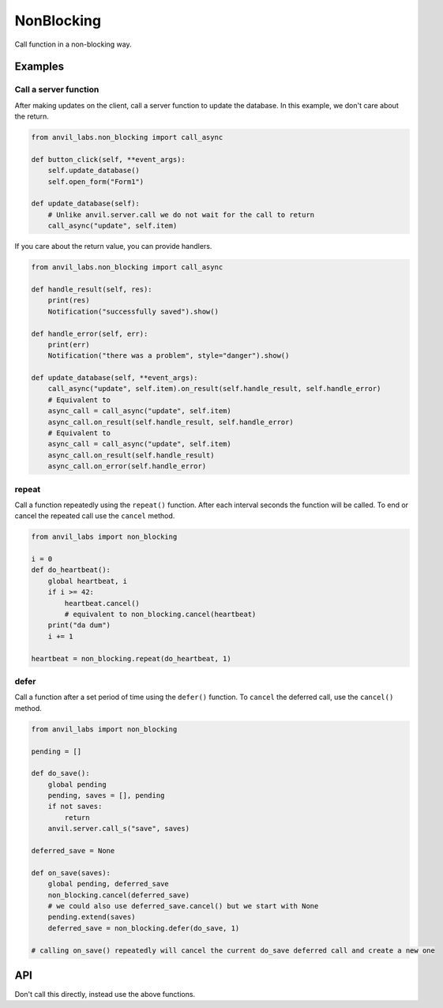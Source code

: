NonBlocking
===========

Call function in a non-blocking way.

Examples
--------

Call a server function
**********************

After making updates on the client, call a server function to update the database.
In this example, we don't care about the return.


.. code-block:: python

    from anvil_labs.non_blocking import call_async

    def button_click(self, **event_args):
        self.update_database()
        self.open_form("Form1")

    def update_database(self):
        # Unlike anvil.server.call we do not wait for the call to return
        call_async("update", self.item)


If you care about the return value, you can provide handlers.

.. code-block:: python

    from anvil_labs.non_blocking import call_async

    def handle_result(self, res):
        print(res)
        Notification("successfully saved").show()

    def handle_error(self, err):
        print(err)
        Notification("there was a problem", style="danger").show()

    def update_database(self, **event_args):
        call_async("update", self.item).on_result(self.handle_result, self.handle_error)
        # Equivalent to
        async_call = call_async("update", self.item)
        async_call.on_result(self.handle_result, self.handle_error)
        # Equivalent to
        async_call = call_async("update", self.item)
        async_call.on_result(self.handle_result)
        async_call.on_error(self.handle_error)


repeat
******

Call a function repeatedly using the ``repeat()`` function.
After each interval seconds the function will be called.
To end or cancel the repeated call use the ``cancel`` method.


.. code-block:: python

    from anvil_labs import non_blocking

    i = 0
    def do_heartbeat():
        global heartbeat, i
        if i >= 42:
            heartbeat.cancel()
            # equivalent to non_blocking.cancel(heartbeat)
        print("da dum")
        i += 1

    heartbeat = non_blocking.repeat(do_heartbeat, 1)


defer
*****

Call a function after a set period of time using the ``defer()`` function.
To ``cancel`` the deferred call, use the ``cancel()`` method.

.. code-block:: python

    from anvil_labs import non_blocking

    pending = []

    def do_save():
        global pending
        pending, saves = [], pending
        if not saves:
            return
        anvil.server.call_s("save", saves)

    deferred_save = None

    def on_save(saves):
        global pending, deferred_save
        non_blocking.cancel(deferred_save)
        # we could also use deferred_save.cancel() but we start with None
        pending.extend(saves)
        deferred_save = non_blocking.defer(do_save, 1)

    # calling on_save() repeatedly will cancel the current do_save deferred call and create a new one


API
---

.. function:: call_async(fn, *args, **kws)
              call_async(fn_name, *args, **kws)

    Returns an ``AyncCall`` object. The *fn* will be called in a non-blocking way.

    If the first argument is a string then the server function with name *fn_name* will be called in a non-blocking way.

.. function:: wait_for(async_call_object)

    Blocks until the ``AsyncCall`` object has finished executing.

.. class:: AyncCall

    Don't call this directly, instead use the above functions.

    .. method:: on_result(self, result_handler, error_handler=None)

        Provide a result handler to handle the return value of the non-blocking call.
        Provide an optional error handler to handle the error if the non-blocking call raises an exception.
        Both handlers should take a single argument.

        Returns ``self``.

    .. method:: on_error(self, error_handler)

        Provide an error handler that will be called if the non-blocking call raises an exception.
        The handler should take a single argument, the exception to handle.

        Returns ``self``.

    .. method:: await_result(self)

        Waits for the non-blocking call to finish executing and returns the result.
        Or raises an exception if the non-blocking call raised an exception.

    .. property:: result

        If the non-blocking call has not yet completed, raise a ``RuntimeError``.

        If the non_blocking call has completed returns the result.
        Or raises an exception if the non-blocking call raised an exception.

    .. property:: error

        If the non-blocking call has not yet completed, raise a ``RuntimeError``.

        If the non-blocking call raised an exception the exception raised can be accessed using the ``error`` property.
        The error will be ``None`` if the non-blocking call returned a result.

    .. property:: set_status

        One of ``"PENDING"``, ``"FULFILLED"``, ``"REJECTED"``


.. function:: cancel(ref)

    Cancel an active call to ``delay`` or ``defer``.
    The first argument should be ``None`` or the the return value from a call to ``delay`` or ``defer``.

    Calling ``cancel(ref)`` is equivalent to ``ref.cancel()``.
    You may wish to use ``cancel(ref)`` if you start with a placeholder ``ref`` equal to ``None``.
    See the ``defer`` example above.


.. function:: repeat(fn, interval)

    Repeatedly call a function with a set interval (in seconds)

    ``fn`` should be a callable that takes no args.
    ``interval`` should be an ``int`` or ``float`` representing the time in seconds between function calls.

    The function is called in a non-blocking way.

    A call to ``repeat`` returns a ``RepeatRef`` object that has a ``.cancel()`` method.

    Calling the ``.cancel()`` method will stop the next call repeated call from executing.


.. function:: defer(fn, delay)

    Defer a function call after a set period of time has elapsed (in seconds).

    ``fn`` should be a callable that takes no args.
    ``delay`` should be an ``int`` or ``float`` representing the time in seconds.

    The function is called in a non-blocking way.
    A call to ``defer`` returns a ``DeferRef`` object that has a ``.cancel()`` method.

    Calling the ``.cancel()`` method will stop the deferred function from executing.
